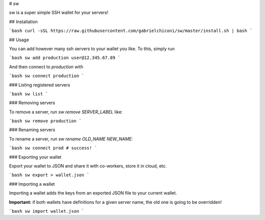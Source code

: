 # sw

sw is a super simple SSH wallet for your servers!

## Installation

```bash
curl -sSL https://raw.githubusercontent.com/gabrielchiconi/sw/master/install.sh | bash
```

## Usage

You can add however many ssh servers to your wallet you like. To this, simply run

```bash
sw add production user@12.345.67.89
```

And then connect to `production` with

```bash
sw connect production
```

### Listing registered servers

```bash
sw list
```

### Removing servers

To remove a server, run `sw remove SERVER_LABEL` like:

```bash
sw remove production
```

### Renaming servers

To rename a server, run `sw rename OLD_NAME NEW_NAME`:

```bash
sw connect prod # success!
```

### Exporting your wallet

Export your wallet to JSON and share it with co-workers, store it in cloud, etc.

```bash
sw export > wallet.json
```

### Importing a wallet

Importing a wallet adds the keys from an exported JSON file to your current wallet.

**Important:**  if both wallets have definitions for a given server name, the old
one is going to be overridden!

```bash
sw import wallet.json
```


